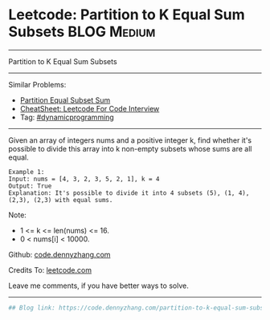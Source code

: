 * Leetcode: Partition to K Equal Sum Subsets                     :BLOG:Medium:
#+STARTUP: showeverything
#+OPTIONS: toc:nil \n:t ^:nil creator:nil d:nil
:PROPERTIES:
:type:     misc
:END:
---------------------------------------------------------------------
Partition to K Equal Sum Subsets
---------------------------------------------------------------------
#+BEGIN_HTML
<a href="https://github.com/dennyzhang/code.dennyzhang.com/tree/master/problems/partition-to-k-equal-sum-subsets"><img align="right" width="200" height="183" src="https://www.dennyzhang.com/wp-content/uploads/denny/watermark/github.png" /></a>
#+END_HTML
Similar Problems:
- [[https://code.dennyzhang.com/partition-equal-subset-sum][Partition Equal Subset Sum]]
- [[https://cheatsheet.dennyzhang.com/cheatsheet-leetcode-A4][CheatSheet: Leetcode For Code Interview]]
- Tag: [[https://code.dennyzhang.com/review-dynamicprogramming][#dynamicprogramming]]
---------------------------------------------------------------------
Given an array of integers nums and a positive integer k, find whether it's possible to divide this array into k non-empty subsets whose sums are all equal.
#+BEGIN_EXAMPLE
Example 1:
Input: nums = [4, 3, 2, 3, 5, 2, 1], k = 4
Output: True
Explanation: It's possible to divide it into 4 subsets (5), (1, 4), (2,3), (2,3) with equal sums.
#+END_EXAMPLE

Note:

- 1 <= k <= len(nums) <= 16.
- 0 < nums[i] < 10000.

Github: [[https://github.com/dennyzhang/code.dennyzhang.com/tree/master/problems/partition-to-k-equal-sum-subsets][code.dennyzhang.com]]

Credits To: [[https://leetcode.com/problems/partition-to-k-equal-sum-subsets/description/][leetcode.com]]

Leave me comments, if you have better ways to solve.
---------------------------------------------------------------------

#+BEGIN_SRC python
## Blog link: https://code.dennyzhang.com/partition-to-k-equal-sum-subsets

#+END_SRC

#+BEGIN_HTML
<div style="overflow: hidden;">
<div style="float: left; padding: 5px"> <a href="https://www.linkedin.com/in/dennyzhang001"><img src="https://www.dennyzhang.com/wp-content/uploads/sns/linkedin.png" alt="linkedin" /></a></div>
<div style="float: left; padding: 5px"><a href="https://github.com/dennyzhang"><img src="https://www.dennyzhang.com/wp-content/uploads/sns/github.png" alt="github" /></a></div>
<div style="float: left; padding: 5px"><a href="https://www.dennyzhang.com/slack" target="_blank" rel="nofollow"><img src="https://www.dennyzhang.com/wp-content/uploads/sns/slack.png" alt="slack"/></a></div>
</div>
#+END_HTML
